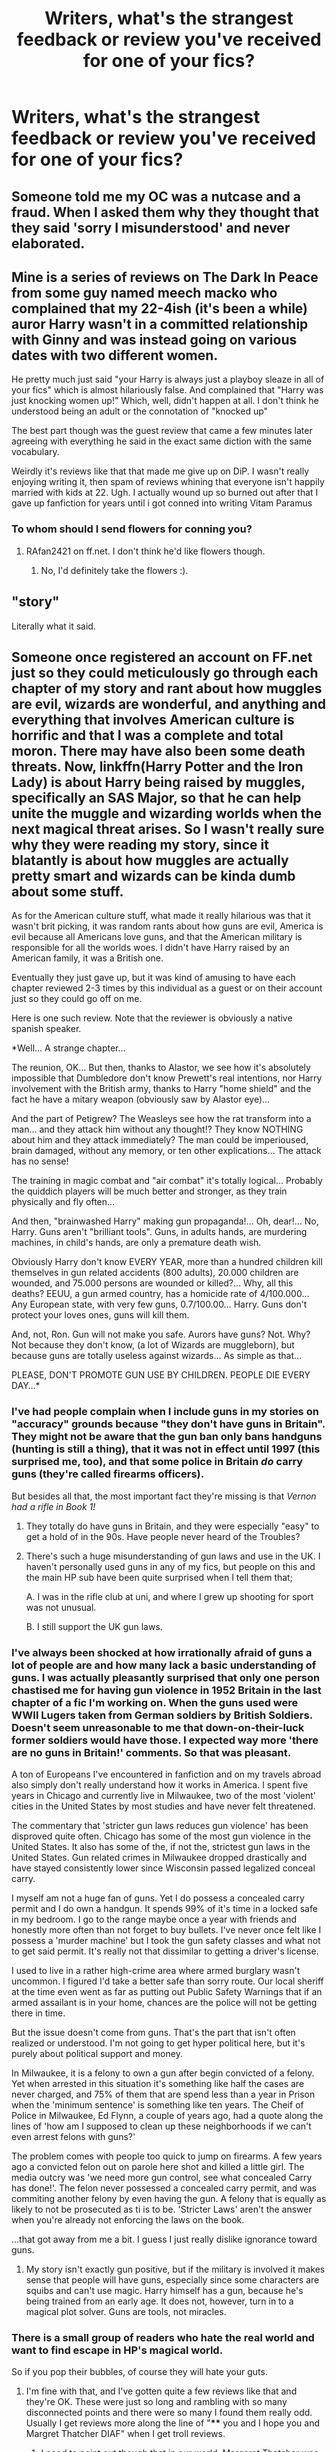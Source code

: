 #+TITLE: Writers, what's the strangest feedback or review you've received for one of your fics?

* Writers, what's the strangest feedback or review you've received for one of your fics?
:PROPERTIES:
:Author: nadtime
:Score: 11
:DateUnix: 1491432973.0
:DateShort: 2017-Apr-06
:END:

** Someone told me my OC was a nutcase and a fraud. When I asked them why they thought that they said 'sorry I misunderstood' and never elaborated.
:PROPERTIES:
:Author: FloreatCastellum
:Score: 19
:DateUnix: 1491433638.0
:DateShort: 2017-Apr-06
:END:


** Mine is a series of reviews on The Dark In Peace from some guy named meech macko who complained that my 22-4ish (it's been a while) auror Harry wasn't in a committed relationship with Ginny and was instead going on various dates with two different women.

He pretty much just said "your Harry is always just a playboy sleaze in all of your fics" which is almost hilariously false. And complained that "Harry was just knocking women up!" Which, well, didn't happen at all. I don't think he understood being an adult or the connotation of "knocked up"

The best part though was the guest review that came a few minutes later agreeing with everything he said in the exact same diction with the same vocabulary.

Weirdly it's reviews like that that made me give up on DiP. I wasn't really enjoying writing it, then spam of reviews whining that everyone isn't happily married with kids at 22. Ugh. I actually wound up so burned out after that I gave up fanfiction for years until i got conned into writing Vitam Paramus
:PROPERTIES:
:Author: TE7
:Score: 9
:DateUnix: 1491438196.0
:DateShort: 2017-Apr-06
:END:

*** To whom should I send flowers for conning you?
:PROPERTIES:
:Author: sumguysr
:Score: 4
:DateUnix: 1491462141.0
:DateShort: 2017-Apr-06
:END:

**** RAfan2421 on ff.net. I don't think he'd like flowers though.
:PROPERTIES:
:Author: TE7
:Score: 1
:DateUnix: 1491482069.0
:DateShort: 2017-Apr-06
:END:

***** No, I'd definitely take the flowers :).
:PROPERTIES:
:Author: RAfan2421
:Score: 1
:DateUnix: 1491613631.0
:DateShort: 2017-Apr-08
:END:


** "story"

Literally what it said.
:PROPERTIES:
:Author: ShiroVN
:Score: 8
:DateUnix: 1491448078.0
:DateShort: 2017-Apr-06
:END:


** Someone once registered an account on FF.net just so they could meticulously go through each chapter of my story and rant about how muggles are evil, wizards are wonderful, and anything and everything that involves American culture is horrific and that I was a complete and total moron. There may have also been some death threats. Now, linkffn(Harry Potter and the Iron Lady) is about Harry being raised by muggles, specifically an SAS Major, so that he can help unite the muggle and wizarding worlds when the next magical threat arises. So I wasn't really sure why they were reading my story, since it blatantly is about how muggles are actually pretty smart and wizards can be kinda dumb about some stuff.

As for the American culture stuff, what made it really hilarious was that it wasn't brit picking, it was random rants about how guns are evil, America is evil because all Americans love guns, and that the American military is responsible for all the worlds woes. I didn't have Harry raised by an American family, it was a British one.

Eventually they just gave up, but it was kind of amusing to have each chapter reviewed 2-3 times by this individual as a guest or on their account just so they could go off on me.

Here is one such review. Note that the reviewer is obviously a native spanish speaker.

*Well... A strange chapter...

The reunion, OK... But then, thanks to Alastor, we see how it's absolutely impossible that Dumbledore don't know Prewett's real intentions, nor Harry involvement with the British army, thanks to Harry "home shield" and the fact he have a mitary weapon (obviously saw by Alastor eye)...

And the part of Petigrew? The Weasleys see how the rat transform into a man... and they attack him without any thought!? They know NOTHING about him and they attack immediately? The man could be imperioused, brain damaged, without any memory, or ten other explications... The attack has no sense!

The training in magic combat and "air combat" it's totally logical... Probably the quiddich players will be much better and stronger, as they train physically and fly often...

And then, "brainwashed Harry" making gun propaganda!... Oh, dear!... No, Harry. Guns aren't "brilliant tools". Guns, in adults hands, are murdering machines, in child's hands, are only a premature death wish.

Obviously Harry don't know EVERY YEAR, more than a hundred children kill themselves in gun related accidents (800 adults), 20.000 children are wounded, and 75.000 persons are wounded or killed?... Why, all this deaths? EEUU, a gun armed country, has a homicide rate of 4/100.000... Any European state, with very few guns, 0.7/100.00... Harry. Guns don't protect your loves ones, guns will kill them.

And, not, Ron. Gun will not make you safe. Aurors have guns? Not. Why? Not because they don't know, (a lot of Wizards are muggleborn), but because guns are totally useless against wizards... As simple as that...

PLEASE, DON'T PROMOTE GUN USE BY CHILDREN. PEOPLE DIE EVERY DAY...*
:PROPERTIES:
:Author: Full-Paragon
:Score: 4
:DateUnix: 1491443833.0
:DateShort: 2017-Apr-06
:END:

*** I've had people complain when I include guns in my stories on "accuracy" grounds because "they don't have guns in Britain". They might not be aware that the gun ban only bans handguns (hunting is still a thing), that it was not in effect until 1997 (this surprised me, too), and that some police in Britain /do/ carry guns (they're called firearms officers).

But besides all that, the most important fact they're missing is that /Vernon had a rifle in Book 1!/
:PROPERTIES:
:Author: TheWhiteSquirrel
:Score: 3
:DateUnix: 1491531344.0
:DateShort: 2017-Apr-07
:END:

**** They totally do have guns in Britain, and they were especially "easy" to get a hold of in the 90s. Have people never heard of the Troubles?
:PROPERTIES:
:Author: Full-Paragon
:Score: 3
:DateUnix: 1491535923.0
:DateShort: 2017-Apr-07
:END:


**** There's such a huge misunderstanding of gun laws and use in the UK. I haven't personally used guns in any of my fics, but people on this and the main HP sub have been quite surprised when I tell them that;

A. I was in the rifle club at uni, and where I grew up shooting for sport was not unusual.

B. I still support the UK gun laws.
:PROPERTIES:
:Author: FloreatCastellum
:Score: 2
:DateUnix: 1491559425.0
:DateShort: 2017-Apr-07
:END:


*** I've always been shocked at how irrationally afraid of guns a lot of people are and how many lack a basic understanding of guns. I was actually pleasantly surprised that only one person chastised me for having gun violence in 1952 Britain in the last chapter of a fic I'm working on. When the guns used were WWII Lugers taken from German soldiers by British Soldiers. Doesn't seem unreasonable to me that down-on-their-luck former soldiers would have those. I expected way more 'there are no guns in Britain!' comments. So that was pleasant.

A ton of Europeans I've encountered in fanfiction and on my travels abroad also simply don't really understand how it works in America. I spent five years in Chicago and currently live in Milwaukee, two of the most 'violent' cities in the United States by most studies and have never felt threatened.

The commentary that 'stricter gun laws reduces gun violence' has been disproved quite often. Chicago has some of the most gun violence in the United States. It also has some of the, if not the, strictest gun laws in the United States. Gun related crimes in Milwaukee dropped drastically and have stayed consistently lower since Wisconsin passed legalized conceal carry.

I myself am not a huge fan of guns. Yet I do possess a concealed carry permit and I do own a handgun. It spends 99% of it's time in a locked safe in my bedroom. I go to the range maybe once a year with friends and honestly more often than not forget to buy bullets. I've never once felt like I possess a 'murder machine' but I took the gun safety classes and what not to get said permit. It's really not that dissimilar to getting a driver's license.

I used to live in a rather high-crime area where armed burglary wasn't uncommon. I figured I'd take a better safe than sorry route. Our local sheriff at the time even went as far as putting out Public Safety Warnings that if an armed assailant is in your home, chances are the police will not be getting there in time.

But the issue doesn't come from guns. That's the part that isn't often realized or understood. I'm not going to get hyper political here, but it's purely about political support and money.

In Milwaukee, it is a felony to own a gun after begin convicted of a felony. Yet when arrested in this situation it's something like half the cases are never charged, and 75% of them that are spend less than a year in Prison when the 'minimum sentence' is something like ten years. The Cheif of Police in Milwaukee, Ed Flynn, a couple of years ago, had a quote along the lines of 'how am I supposed to clean up these neighborhoods if we can't even arrest felons with guns?'

The problem comes with people too quick to jump on firearms. A few years ago a convicted felon out on parole here shot and killed a little girl. The media outcry was 'we need more gun control, see what concealed Carry has done!'. The felon never possessed a concealed carry permit, and was commiting another felony by even having the gun. A felony that is equally as likely to not be prosecuted as ti is to be. 'Stricter Laws' aren't the answer when you're already not enforcing the laws on the book.

...that got away from me a bit. I guess I just really dislike ignorance toward guns.
:PROPERTIES:
:Author: TE7
:Score: 4
:DateUnix: 1491590213.0
:DateShort: 2017-Apr-07
:END:

**** My story isn't exactly gun positive, but if the military is involved it makes sense that people will have guns, especially since some characters are squibs and can't use magic. Harry himself has a gun, because he's being trained from an early age. It does not, however, turn in to a magical plot solver. Guns are tools, not miracles.
:PROPERTIES:
:Author: Full-Paragon
:Score: 1
:DateUnix: 1491598574.0
:DateShort: 2017-Apr-08
:END:


*** There is a small group of readers who hate the real world and want to find escape in HP's magical world.

So if you pop their bubbles, of course they will hate your guts.
:PROPERTIES:
:Author: InquisitorCOC
:Score: 2
:DateUnix: 1491503329.0
:DateShort: 2017-Apr-06
:END:

**** I'm fine with that, and I've gotten quite a few reviews like that and they're OK. These were just so long and rambling with so many disconnected points and there were so many I found them really odd. Usually I get reviews more along the line of "**** you and I hope you and Margret Thatcher DIAF" when I get troll reviews.
:PROPERTIES:
:Author: Full-Paragon
:Score: 1
:DateUnix: 1491512116.0
:DateShort: 2017-Apr-07
:END:

***** I need to point out though that in our world, Margaret Thatcher was kicked out of office in 1990 for the 'Poll Tax' fiasco. John Major was the prime minister from 1990 to 1997.
:PROPERTIES:
:Author: InquisitorCOC
:Score: 1
:DateUnix: 1491512441.0
:DateShort: 2017-Apr-07
:END:

****** I'm aware, but since she wasn't doing anything else real world I made her Director of the Magical Affairs Office since she had been Prime Minister when Harry was found and the First Wizarding War ended. She appears in the first chapters as PM when Milicent Bagnold comes in and declares the war over, and then in the next chapter as the PM who authorizes the SAS to take Harry from the Dursleys when he's discovered as an abused child.
:PROPERTIES:
:Author: Full-Paragon
:Score: 1
:DateUnix: 1491514622.0
:DateShort: 2017-Apr-07
:END:


*** [[http://www.fanfiction.net/s/12212363/1/][*/Harry Potter and The Iron Lady/*]] by [[https://www.fanfiction.net/u/4497458/mugglesftw][/mugglesftw/]]

#+begin_quote
  Even muggles notice thousands dead, and Margret Thatcher had the help of one Sergeant Prewett of Her Majesty's Special Air Service. Harry Potter is taken in by a loving family, and raised to become the hero of both worlds. Even as he enters Hogwarts looking for friends, he is confronted by the darkness in the wizarding world. First year complete, second year starting April 2017.
#+end_quote

^{/Site/: [[http://www.fanfiction.net/][fanfiction.net]] *|* /Category/: Harry Potter *|* /Rated/: Fiction T *|* /Chapters/: 31 *|* /Words/: 120,213 *|* /Reviews/: 473 *|* /Favs/: 657 *|* /Follows/: 1,062 *|* /Updated/: 3/10 *|* /Published/: 10/30/2016 *|* /id/: 12212363 *|* /Language/: English *|* /Genre/: Fantasy/Adventure *|* /Characters/: Harry P., Ron W., Hermione G., Neville L. *|* /Download/: [[http://www.ff2ebook.com/old/ffn-bot/index.php?id=12212363&source=ff&filetype=epub][EPUB]] or [[http://www.ff2ebook.com/old/ffn-bot/index.php?id=12212363&source=ff&filetype=mobi][MOBI]]}

--------------

*FanfictionBot*^{1.4.0} *|* [[[https://github.com/tusing/reddit-ffn-bot/wiki/Usage][Usage]]] | [[[https://github.com/tusing/reddit-ffn-bot/wiki/Changelog][Changelog]]] | [[[https://github.com/tusing/reddit-ffn-bot/issues/][Issues]]] | [[[https://github.com/tusing/reddit-ffn-bot/][GitHub]]] | [[[https://www.reddit.com/message/compose?to=tusing][Contact]]]

^{/New in this version: Slim recommendations using/ ffnbot!slim! /Thread recommendations using/ linksub(thread_id)!}
:PROPERTIES:
:Author: FanfictionBot
:Score: 1
:DateUnix: 1491443858.0
:DateShort: 2017-Apr-06
:END:


** "I am not a Dumbledore hater..." followed by 1000 words or so of Dumbledore hate, including things that didn't happen in canon. The chapter wasn't particularly kind to Dumbledore to get this person mad in the first place.

People asking for a Harmony pairing in /The Accidental Animagus/, in which Harry and Hermione are adopted siblings. A couple of reviewers persisted in this even after I challenged them on how wrong it would be.

Another reviewer for /The Accidental Animagus/ called me a Fudge-supporter after Sirius /voluntarily/ gave up compensation for his imprisonment in Azkaban for other gains. The same reviewer accused me of hating Harry because he didn't learn the Patronus Charm in third year (which he didn't need to) and thus supposedly wasn't as good as canon!Harry.
:PROPERTIES:
:Author: TheWhiteSquirrel
:Score: 5
:DateUnix: 1491482784.0
:DateShort: 2017-Apr-06
:END:

*** Can I just say how glad I am personally that you DIDN'T pair Harry with Hermione in accident animagus? Because that would have been super squicky.
:PROPERTIES:
:Author: Full-Paragon
:Score: 2
:DateUnix: 1491605797.0
:DateShort: 2017-Apr-08
:END:


*** Can you post a link to the review calling you a "dumbledore hater"?
:PROPERTIES:
:Score: 1
:DateUnix: 1491520858.0
:DateShort: 2017-Apr-07
:END:

**** It was a PM, and it was the reviewer claiming not to be a Dumbledore hater before spewing Dumbledore hate.
:PROPERTIES:
:Author: TheWhiteSquirrel
:Score: 1
:DateUnix: 1491530817.0
:DateShort: 2017-Apr-07
:END:

***** Is there any way you can paste the text of the PM in a reply to this comment?
:PROPERTIES:
:Score: 0
:DateUnix: 1491534967.0
:DateShort: 2017-Apr-07
:END:


** I got a one star review with no comments on SIYE so I challenged the reviewer to PM as to why. They said:

"characterization. Mainly Ginny's. Plus, everybody else gave it 5 stars, and I hated that it showed on the "latest fics" page with full stars "

They they went on to explain that they hated she was weak (she had PTSD) but battled through it . The best part was:

"You have some story telling talent but your world building is way off - brooding and dark, not like in dark magic but like in the sun never comes up.Your universes are dark and oppressive. You should lighten up. Write some fluff. Let your characters smile and laugh and have fun."
:PROPERTIES:
:Author: Herenes
:Score: 3
:DateUnix: 1491464936.0
:DateShort: 2017-Apr-06
:END:

*** Which story is that?
:PROPERTIES:
:Author: InquisitorCOC
:Score: 1
:DateUnix: 1491515809.0
:DateShort: 2017-Apr-07
:END:

**** linkffn(11786579)
:PROPERTIES:
:Author: Herenes
:Score: 1
:DateUnix: 1491551752.0
:DateShort: 2017-Apr-07
:END:

***** [[http://www.fanfiction.net/s/11786579/1/][*/Tiger Stripes/*]] by [[https://www.fanfiction.net/u/1409820/Herenes][/Herenes/]]

#+begin_quote
  Harry finds post-war Britain is not the land flowing with milk and honey he'd thought it would be. And so he takes off to France and learns to enjoy the sun & sand in the all together. Life changes dramatically when Ginny finally tracks him down.
#+end_quote

^{/Site/: [[http://www.fanfiction.net/][fanfiction.net]] *|* /Category/: Harry Potter *|* /Rated/: Fiction T *|* /Words/: 8,339 *|* /Reviews/: 4 *|* /Favs/: 13 *|* /Follows/: 1 *|* /Published/: 2/13/2016 *|* /Status/: Complete *|* /id/: 11786579 *|* /Language/: English *|* /Genre/: Drama/Angst *|* /Characters/: <Harry P., Ginny W.> *|* /Download/: [[http://www.ff2ebook.com/old/ffn-bot/index.php?id=11786579&source=ff&filetype=epub][EPUB]] or [[http://www.ff2ebook.com/old/ffn-bot/index.php?id=11786579&source=ff&filetype=mobi][MOBI]]}

--------------

*FanfictionBot*^{1.4.0} *|* [[[https://github.com/tusing/reddit-ffn-bot/wiki/Usage][Usage]]] | [[[https://github.com/tusing/reddit-ffn-bot/wiki/Changelog][Changelog]]] | [[[https://github.com/tusing/reddit-ffn-bot/issues/][Issues]]] | [[[https://github.com/tusing/reddit-ffn-bot/][GitHub]]] | [[[https://www.reddit.com/message/compose?to=tusing][Contact]]]

^{/New in this version: Slim recommendations using/ ffnbot!slim! /Thread recommendations using/ linksub(thread_id)!}
:PROPERTIES:
:Author: FanfictionBot
:Score: 1
:DateUnix: 1491551784.0
:DateShort: 2017-Apr-07
:END:


*** Lol now I want to read it.
:PROPERTIES:
:Score: 1
:DateUnix: 1491522246.0
:DateShort: 2017-Apr-07
:END:


** I think one of the weirdest reviews and subsequent message chains I had on FFN, was when some guy declared my story The Bloodmoon Rises bullshit because "There actually is a vampire at Hogwarts". I was really unsure what he meant. Did he mean Snape? Did he mean the vampire that came to Slughorns party?

Turns out he meant a vampire Professor who has been mentioned *once* in the notes of Rowling, but never saw use in the actual novels afterwards. That is such an obscure piece of trivia that I can't even find it anymore.

He did not like my dismissal of that information. Oh no, sir, he did not. He went on and on about how I dismiss canon, while spewing fanon in crazy amounts. At the end, when I just gave up on responding, I was just amazed that there are people who are obviously passionate about their fandom, but so unbelievably ignorant about its canon - to a point where /the movies/ could disprove them.
:PROPERTIES:
:Author: UndeadBBQ
:Score: 3
:DateUnix: 1491465136.0
:DateShort: 2017-Apr-06
:END:


** In my story, which is a time-travel do-over job, Harry deliberately brings Sirius chocolate (to help him recover a little from exposure to Dementors) from the Dursleys' house when Sirius approaches him (as Padfoot) at Magnolia Crescent.

Because I had Harry give said chocolate to the transformed-Sirius, /knowing/ that the dog was in fact not a dog at all, I got a bunch of reviews from people telling me "You do know that chocolate is poisonous to dogs, right?", and "You shouldn't give dogs chocolate, you know".

The amount of patronising just got out of control. Of /course/ I know that chocolate is very bad for dogs, and people are willing to suspend disbelief when it comes to magic spells and broomsticks and all the stuff in HP, but somehow /not/ suspend that same disbelief when Harry gives an Animagus chocolate.

And I'm /still/ getting reviews bringing this up, even though it's now less than halfway through the current length of the story, /and/ I try to make my reasoning clear in /the very next chapter's/ author's note.
:PROPERTIES:
:Author: Judge_Knox
:Score: 3
:DateUnix: 1491468525.0
:DateShort: 2017-Apr-06
:END:

*** haha, I think I've read your AN about that.
:PROPERTIES:
:Author: mikkelibob
:Score: 2
:DateUnix: 1491509778.0
:DateShort: 2017-Apr-07
:END:


** A troll "review" of /Fade to Black/:

#+begin_quote
  I had to stop reading midway. This story was completely awful. Couldn't find the challenge in question; the humor was dry, the racism towards Arabs noted, and the hatred for US patriotism for besmirching Saudi Arabia, the US's closest ally in the Middle East and treasured ally who received 90 billion in weapons contracts every year by the US gov't, is noted.

  The attempts to make it seem like a hollywood film made it feel like you really didn't have any ideas of your own. It was also incoherent and not so much meta as... just random bits of story you seemed to put together with no real plan, plot, or anything noteworthy.

  This story was just an utter mess. Not much else I can say. I read your bio, I suppose it's your generation that may also be a problem, as older generations seem more bigoted and intolerant than we, the Millennial generation, who are more empathetic and humanistic in our values compared to you warmongering monsters who continue to tout peace while being complicit in wars and genocides like Iraq without much thought on any long term plan or the human cost for both our soldiers and civilians who unfortunately get caught in the crossfire of drone warfare.
#+end_quote

Because the best place for someone to leave a confused, internally inconsistent, generational/political, histrionic rant is in a review of a Harry Potter fanfiction story (one that is an obvious Bond fusion parody at that).
:PROPERTIES:
:Author: __Pers
:Score: 2
:DateUnix: 1491488012.0
:DateShort: 2017-Apr-06
:END:

*** u/boomberrybella:
#+begin_quote
  I suppose it's your generation that may also be a problem, as older generations seem more bigoted and intolerant than we, the Millennial generation, who are more empathetic and humanistic in our values compared to you warmongering monsters
#+end_quote

What a gem. Really stuck it to you
:PROPERTIES:
:Author: boomberrybella
:Score: 1
:DateUnix: 1491512077.0
:DateShort: 2017-Apr-07
:END:
